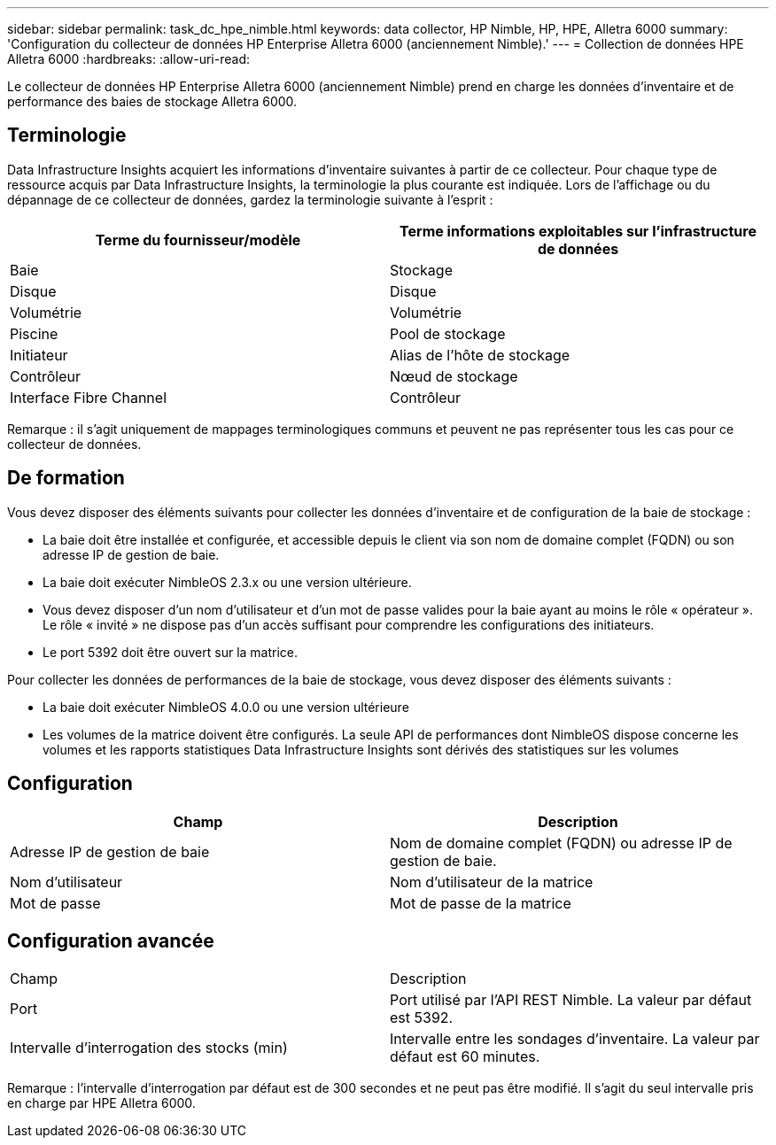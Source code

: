 ---
sidebar: sidebar 
permalink: task_dc_hpe_nimble.html 
keywords: data collector, HP Nimble, HP, HPE, Alletra 6000 
summary: 'Configuration du collecteur de données HP Enterprise Alletra 6000 (anciennement Nimble).' 
---
= Collection de données HPE Alletra 6000
:hardbreaks:
:allow-uri-read: 


[role="lead"]
Le collecteur de données HP Enterprise Alletra 6000 (anciennement Nimble) prend en charge les données d'inventaire et de performance des baies de stockage Alletra 6000.



== Terminologie

Data Infrastructure Insights acquiert les informations d'inventaire suivantes à partir de ce collecteur. Pour chaque type de ressource acquis par Data Infrastructure Insights, la terminologie la plus courante est indiquée. Lors de l'affichage ou du dépannage de ce collecteur de données, gardez la terminologie suivante à l'esprit :

[cols="2*"]
|===
| Terme du fournisseur/modèle | Terme informations exploitables sur l'infrastructure de données 


| Baie | Stockage 


| Disque | Disque 


| Volumétrie | Volumétrie 


| Piscine | Pool de stockage 


| Initiateur | Alias de l'hôte de stockage 


| Contrôleur | Nœud de stockage 


| Interface Fibre Channel | Contrôleur 
|===
Remarque : il s'agit uniquement de mappages terminologiques communs et peuvent ne pas représenter tous les cas pour ce collecteur de données.



== De formation

Vous devez disposer des éléments suivants pour collecter les données d'inventaire et de configuration de la baie de stockage :

* La baie doit être installée et configurée, et accessible depuis le client via son nom de domaine complet (FQDN) ou son adresse IP de gestion de baie.
* La baie doit exécuter NimbleOS 2.3.x ou une version ultérieure.
* Vous devez disposer d'un nom d'utilisateur et d'un mot de passe valides pour la baie ayant au moins le rôle « opérateur ». Le rôle « invité » ne dispose pas d'un accès suffisant pour comprendre les configurations des initiateurs.
* Le port 5392 doit être ouvert sur la matrice.


Pour collecter les données de performances de la baie de stockage, vous devez disposer des éléments suivants :

* La baie doit exécuter NimbleOS 4.0.0 ou une version ultérieure
* Les volumes de la matrice doivent être configurés. La seule API de performances dont NimbleOS dispose concerne les volumes et les rapports statistiques Data Infrastructure Insights sont dérivés des statistiques sur les volumes




== Configuration

[cols="2*"]
|===
| Champ | Description 


| Adresse IP de gestion de baie | Nom de domaine complet (FQDN) ou adresse IP de gestion de baie. 


| Nom d'utilisateur | Nom d'utilisateur de la matrice 


| Mot de passe | Mot de passe de la matrice 
|===


== Configuration avancée

|===


| Champ | Description 


| Port | Port utilisé par l'API REST Nimble. La valeur par défaut est 5392. 


| Intervalle d'interrogation des stocks (min) | Intervalle entre les sondages d'inventaire. La valeur par défaut est 60 minutes. 
|===
Remarque : l'intervalle d'interrogation par défaut est de 300 secondes et ne peut pas être modifié. Il s'agit du seul intervalle pris en charge par HPE Alletra 6000.
